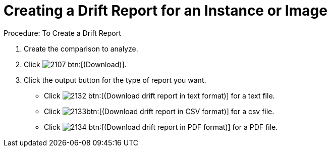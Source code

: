 = Creating a Drift Report for an Instance or Image

.Procedure: To Create a Drift Report
. Create the comparison to analyze. 
. Click  image:images/2107.png[] btn:[(Download)]. 
. Click the output button for the type of report you want. 
+
* Click  image:images/2132.png[] btn:[(Download drift report in text format)] for a text file. 
* Click  image:images/2133.png[]btn:[(Download drift report in CSV format)] for a csv file. 
* Click  image:images/2134.png[] btn:[(Download drift report in PDF format)] for a PDF file. 

